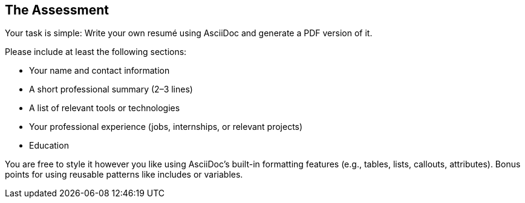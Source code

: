 [[section-assessment]]
== The Assessment

Your task is simple:  
Write your own resumé using AsciiDoc and generate a PDF version of it.

Please include at least the following sections:

- Your name and contact information
- A short professional summary (2–3 lines)
- A list of relevant tools or technologies
- Your professional experience (jobs, internships, or relevant projects)
- Education

You are free to style it however you like using AsciiDoc’s built-in formatting features (e.g., tables, lists, callouts, attributes). Bonus points for using reusable patterns like includes or variables.
